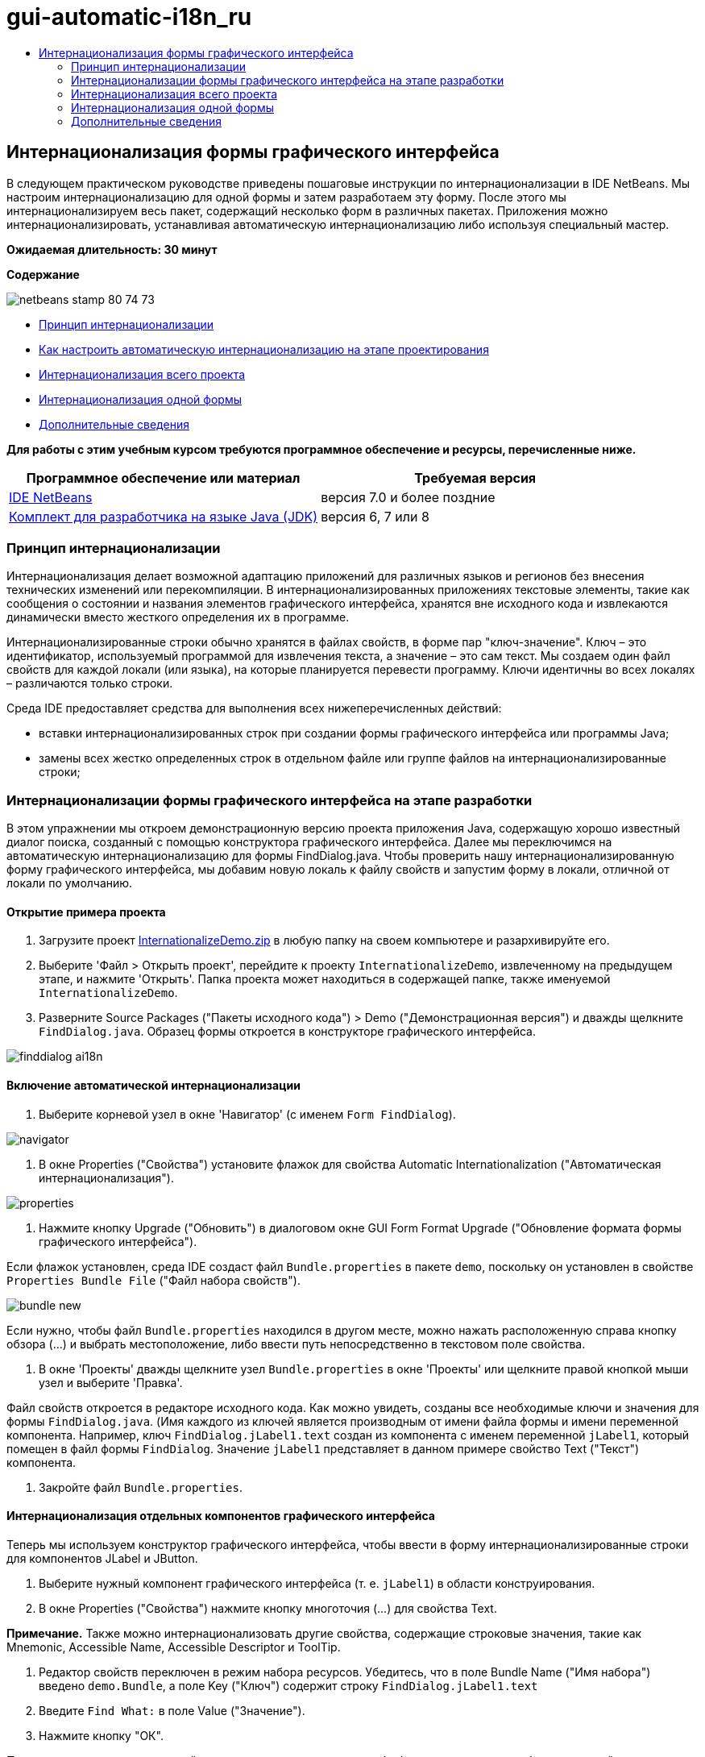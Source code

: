 // 
//     Licensed to the Apache Software Foundation (ASF) under one
//     or more contributor license agreements.  See the NOTICE file
//     distributed with this work for additional information
//     regarding copyright ownership.  The ASF licenses this file
//     to you under the Apache License, Version 2.0 (the
//     "License"); you may not use this file except in compliance
//     with the License.  You may obtain a copy of the License at
// 
//       http://www.apache.org/licenses/LICENSE-2.0
// 
//     Unless required by applicable law or agreed to in writing,
//     software distributed under the License is distributed on an
//     "AS IS" BASIS, WITHOUT WARRANTIES OR CONDITIONS OF ANY
//     KIND, either express or implied.  See the License for the
//     specific language governing permissions and limitations
//     under the License.
//

= gui-automatic-i18n_ru
:jbake-type: page
:jbake-tags: old-site, needs-review
:jbake-status: published
:keywords: Apache NetBeans  gui-automatic-i18n_ru
:description: Apache NetBeans  gui-automatic-i18n_ru
:toc: left
:toc-title:

== Интернационализация формы графического интерфейса

В следующем практическом руководстве приведены пошаговые инструкции по интернационализации в IDE NetBeans. Мы настроим интернационализацию для одной формы и затем разработаем эту форму. После этого мы интернационализируем весь пакет, содержащий несколько форм в различных пакетах. Приложения можно интернационализировать, устанавливая автоматическую интернационализацию либо используя специальный мастер.

*Ожидаемая длительность: 30 минут*

*Содержание*

image:netbeans-stamp-80-74-73.png[title="Содержимое этой страницы применимо к IDE NetBeans 7.0 или более поздней версии"]

* link:#about[Принцип интернационализации]
* link:#Exercise_1[Как настроить автоматическую интернационализацию на этапе проектирования]
* link:#Exercise_2[Интернационализация всего проекта]
* link:#Exercise_3[Интернационализация одной формы]
* link:#nextsteps[Дополнительные сведения]

*Для работы с этим учебным курсом требуются программное обеспечение и ресурсы, перечисленные ниже.*

|===
|Программное обеспечение или материал |Требуемая версия 

|link:http://netbeans.org/downloads/index.html[IDE NetBeans] |версия 7.0 и более поздние 

|link:http://www.oracle.com/technetwork/java/javase/downloads/index.html[Комплект для разработчика на языке Java (JDK)] |версия 6, 7 или 8 
|===

=== Принцип интернационализации

Интернационализация делает возможной адаптацию приложений для различных языков и регионов без внесения технических изменений или перекомпиляции. В интернационализированных приложениях текстовые элементы, такие как сообщения о состоянии и названия элементов графического интерфейса, хранятся вне исходного кода и извлекаются динамически вместо жесткого определения их в программе.

Интернационализированные строки обычно хранятся в файлах свойств, в форме пар "ключ-значение". Ключ – это идентификатор, используемый программой для извлечения текста, а значение – это сам текст. Мы создаем один файл свойств для каждой локали (или языка), на которые планируется перевести программу. Ключи идентичны во всех локалях – различаются только строки.

Среда IDE предоставляет средства для выполнения всех нижеперечисленных действий:

* вставки интернационализированных строк при создании формы графического интерфейса или программы Javа;
* замены всех жестко определенных строк в отдельном файле или группе файлов на интернационализированные строки;

=== Интернационализации формы графического интерфейса на этапе разработки

В этом упражнении мы откроем демонстрационную версию проекта приложения Java, содержащую хорошо известный диалог поиска, созданный с помощью конструктора графического интерфейса. Далее мы переключимся на автоматическую интернационализацию для формы FindDialog.java. Чтобы проверить нашу интернационализированную форму графического интерфейса, мы добавим новую локаль к файлу свойств и запустим форму в локали, отличной от локали по умолчанию.

==== Открытие примера проекта

1. Загрузите проект link:https://netbeans.org/files/documents/4/770/InternationalizeDemo.zip[InternationalizeDemo.zip] в любую папку на своем компьютере и разархивируйте его.
2. Выберите 'Файл > Открыть проект', перейдите к проекту `InternationalizeDemo`, извлеченному на предыдущем этапе, и нажмите 'Открыть'. Папка проекта может находиться в содержащей папке, также именуемой `InternationalizeDemo`.
3. Разверните Source Packages ("Пакеты исходного кода") > Demo ("Демонстрационная версия") и дважды щелкните `FindDialog.java`. Образец формы откроется в конструкторе графического интерфейса.

image:finddialog_ai18n.png[]

==== Включение автоматической интернационализации

1. Выберите корневой узел в окне 'Навигатор' (с именем `Form FindDialog`).

image:navigator.png[]

2. В окне Properties ("Свойства") установите флажок для свойства Automatic Internationalization ("Автоматическая интернационализация").

image:properties.png[]

3. Нажмите кнопку Upgrade ("Обновить") в диалоговом окне GUI Form Format Upgrade ("Обновление формата формы графического интерфейса").

Если флажок установлен, среда IDE создаст файл `Bundle.properties` в пакете `demo`, поскольку он установлен в свойстве `Properties Bundle File` ("Файл набора свойств").

image:bundle_new.png[]

Если нужно, чтобы файл `Bundle.properties` находился в другом месте, можно нажать расположенную справа кнопку обзора (...) и выбрать местоположение, либо ввести путь непосредственно в текстовом поле свойства.

4. В окне 'Проекты' дважды щелкните узел `Bundle.properties` в окне 'Проекты' или щелкните правой кнопкой мыши узел и выберите 'Правка'.

Файл свойств откроется в редакторе исходного кода. Как можно увидеть, созданы все необходимые ключи и значения для формы `FindDialog.java`. (Имя каждого из ключей является производным от имени файла формы и имени переменной компонента. Например, ключ `FindDialog.jLabel1.text` создан из компонента с именем переменной `jLabel1`, который помещен в файл формы `FindDialog`. Значение `jLabel1` представляет в данном примере свойство Text ("Текст") компонента.

5. Закройте файл `Bundle.properties`.

==== Интернационализация отдельных компонентов графического интерфейса

Теперь мы используем конструктор графического интерфейса, чтобы ввести в форму интернационализированные строки для компонентов JLabel и JButton.

1. Выберите нужный компонент графического интерфейса (т. е. `jLabel1`) в области конструирования.
2. В окне Properties ("Свойства") нажмите кнопку многоточия (...) для свойства Text.

*Примечание.* Также можно интернационализовать другие свойства, содержащие строковые значения, такие как Mnemonic, Accessible Name, Accessible Descriptor и ToolTip.

3. Редактор свойств переключен в режим набора ресурсов. Убедитесь, что в поле Bundle Name ("Имя набора") введено `demo.Bundle`, а поле Key ("Ключ") содержит строку `FindDialog.jLabel1.text`
4. Введите `Find What:` в поле Value ("Значение").
5. Нажмите кнопку "ОК".

Повторите вышеприведенные действия для всех компонентов, чтобы форма выглядела подобно следующей иллюстрации:

link:finddialog_new.png[image:finddialog_new_small.png[]]

*Примечание.* Шаги 1-5 могут быть выполнены проще и быстрее: просто щелкните дважды `jLabel1` в представлении конструктора, измените текст с `jLabel1` на `Find What:` и нажмите Enter. Результат будет тот же, что и от вышеприведенных действий.

Чтобы придать компонентам одинаковую ширину, выполните следующие действия:

1. Удерживая клавишу Control, щелкните все восемь компонентов jCheckBox в форме, чтобы выбрать их.
2. После установки флажков для всех jCheckBox щелкните правой кнопкой мыши любой из них и выберите 'Идентичный размер' > 'Идентичная ширина' в контекстном меню.
3. Примените действия 1-2 к трем компонентам jButton.

==== Добавление новой локали

1. Выберите корневой узел в окне 'Навигатор' (узел `Form FindDialog`).
2. В окне Properties ("Свойства") нажмите кнопку многоточия (...) для свойства Design Locale ("Локаль проекта").
3. В диалоговом окне 'Новая локаль' выберите `es_ES` в поле со списком `Предопределенные локали:`.
4. Нажмите кнопку "ОК".

Новая локаль появится под узлом `Bundle.properties`, как показано ниже:

image:addlocale_new.png[]

5. В окне 'Проекты' щелкните правой кнопкой мыши `Bundle.properties` и выберите 'Открыть'.
6. Переведите отдельные сообщения в соответствующем столбце таблицы на новый (например, испанский) язык, как показано ниже:

link:bundles_new.png[image:bundles_new_small.png[]]

7. Нажмите Ctrl+S для сохранения изменений.
8. Выберите вкладку `FindDialog.java` для отображения интернационализируемой формы.
9. Щелкните правой кнопкой мыши корневой узел в окне 'Навигатор' и выберите 'Перезагрузить форму' (или нажмите Ctrl+R).
10. Выберите Save ("Сохранить") в отобразившемся диалоговом окне Question ("Вопрос").
Форма будет открыта заново и в проект будет загружена испанская локаль, как показано ниже:

link:finddialog_es_new.png[image:finddialog_es_new_small.png[]]

==== Тестирование локали, отличной от локали по умолчанию

1. В окне 'Проекты' щелкните правой кнопкой мыши проект InternationalizeDemo и выберите 'Свойства'.
2. На панели Categories ("Категории") выберите узел Run ("Запуск").
3. Введите `-Duser.language=es -Duser.country=ES` в поле VM Options ("Параметры ВМ").

link:prjproperties.png[image:prjproperties_small.png[]]

4. Нажмите кнопку "ОК".
5. Щелкните правой кнопкой мыши проект InternationalizeDemo и выберите Run ("Запустить").

Среда IDE запустит диалоговое окно `FindDialog` на испанском, как показано ниже.

link:run.png[image:run_small.png[]]

=== Интернационализация всего проекта

Как правило, в локаль по умолчанию входит несколько файлов, которые необходимо согласовать для перевода на другие языки. Мастер интернационализации является прекрасным средством для этой задачи, поскольку он позволяет интернационализировать несколько файлов одновременно. Мы продемонстрируем эту функцию с помощью проекта примеров форм графического интерфейса, который содержит форму, созданную в руководстве link:quickstart-gui.html[Разработка графического интерфейса Swing].

==== Создание примера проекта

1. Выберите File ("Файл") > New Project ("Создать проект") или щелкните значок New Project на панели инструментов среды IDE.
2. На панели Categories ("Категории") выберите Samples ("Примеры") > узел Javа. На панели Projects ("Проекты") выберите GUI Form Examples ("Образцы формы графического интерфейса"). Нажмите кнопку "Далее".
3. В поле 'Имя проекта' введите `GUIFormExamples` и укажите местоположение проекта (например, `/space/projects`).
4. Нажмите кнопку "Завершить".

image:formexamples.png[]

==== Подготовка файла свойств

1. Выберите File ("Файл") > New File ("Создать файл") или щелкните значок New Project на панели инструментов среды IDE.
2. На панели Categories ("Категории") выберите узел Other ("Прочие") и на панели File Types ("Типы файлов") выберите Properties File ("Файл свойств"). Нажмите кнопку "Далее".
3. Введите `ContactEditor` в поле File Name ("Имя файла").
4. Щелкните Browse ("Обзор") и укажите папку `GUIFormExamples/src/examples` как местоположение файла в открывшемся диалоговом окне просмотра папок.
5. Щелкните Select Folder ("Выбрать папку").
6. Нажмите кнопку "Завершить".

Среда IDE создаст файл `ContactEditor.properties` и откроет его в редакторе исходного кода.

Повторите предшествующие действия для создания нового файла `Antenna.properties`.

image:ceprjprops.png[]

==== Вызов мастера интернационализации

1. В главном меню выберите Tools ("Средства") > Internationalization ("Интернационализация") > Internationalization Wizard ("Мастер интернационализации").
2. На первой странице мастера выберите Add Source(s) ("Добавить источник(и)").
3. В диалоговом окне выбора источников разверните узлы `Source Packages` ("Пакеты исходного кода") > `examples` ("примеры") и, удерживая клавишу Сontrol, щелкните файлы `Antenna.java`, `ContactEditor.java` и `Find.java`, чтобы выбрать их.
4. Нажмите кнопку "ОК".

Файлы исходного кода появятся на первой странице мастера, как показано ниже:

link:i18nwizardone.png[image:i18nwizardone_small.png[]]

5. Для демонстрации выберите `examples.Find` и нажмите кнопку Remove Source(s) ("Удалить источник(и)").
6. Нажмите кнопку "Далее".
7. Убедитесь, что мастер интернационализации предлагает верные файлы свойств: `examples.Antenna` и `examples.ContactEditor`. Если это не так, используйте кнопку Select Resource ("Выбор ресурса") для выбора верного файла свойств.

link:i18nwizardtwo.png[image:i18nwizardtwo_small.png[]]

8. Нажмите кнопку "Далее".
9. Пропустите страницу 3 мастера, поскольку мы не будем заниматься здесь созданием полей и изменением дополнительных значений и нажмите кнопку Next ("Далее").
10. Все жестко определенные строки отображаются на последнем этапе работы с мастером интернационализации. Здесь можно определить, какие из них будут исходить из файла свойств (используйте флажок). Можно также осуществлять дополнительную настройку отдельных ключей, значений и формата замененных строк, нажимая на кнопку многоточия (...) для нужной строки.

link:i18nwizardthree.png[image:i18nwizardthree_small.png[]]

11. Нажмите кнопку "Завершить".

Теперь интернационализация исходного кода завершена, и можно link:#newlocale[добавлять] и link:#testlocale[тестировать] локали, как было показано ранее.

=== Интернационализация одной формы

Самый простой способ интернационализации формы графического интерфейса – использование автоматических функций I18n. Но если пакет обновлений не установлен, либо если нужно интернационализировать код, созданный не в редакторе форм, то следует использовать окно Internationalize ("Интернационализировать"). (Эта функция доступна для всех файлов `.java`, а не только для файлов, созданных в редакторе форм). Следующий пример использует окно Internationalization ("Интернационализация"), входящее в установку по умолчанию среды IDE NetВeans.

В этом последнем упражнении мы снова используем проект примеров форм графического интерфейса и интернационализируем форму Find.java, исключенную в предыдущем упражнении. Мы вызовем диалоговое окно Internationalize ("Интернационализировать"), чтобы заменить все жестко заданные строки в данном файле. Наконец, мы рассмотрим краткую демонстрацию того, как вставить интернационализированную строку в исходный код при написании программы.

==== Работа с диалоговым окном 'Интернационализация'

1. В окне 'Проекты' выберите `Find.java`, затем выберите 'Сервис > Интернационализация > Интернационализировать' в главном меню.

В среде IDE отображается диалоговое окно Internationalization ("Интернационализация"), в которое автоматически вставляется первая жестко определенная строка из исходного кода `Find.java`.

2. Нажмите кнопку Select ("Выбор"), чтобы выбрать определенный файл свойств или создать новый.
3. В диалоговом окне 'Выбор пакета ресурсов' в поле 'Имя файла' введите `Find.properties`, нажмите 'Создать' и ОК.
4. Формат замененной строки, ключа, значения или комментария при необходимости можно заменить. Мы просто оставим значения по умолчанию.
5. Нажмите кнопку Replace ("Замена"), чтобы подтвердить изменение, и переместите фокус на следующую жестко определенную строку.

Если жестко определенная строка не требует замены, нажмите кнопку Skip ("Пропуск").

link:i18ndialog.png[image:i18ndialog_small.png[]]

==== Вставка единственной интернационализированной строки

1. В окне 'Проекты' щелкните правой кнопкой мыши `Find.java` и выберите 'Правка'.

Среда IDE откроет файл `Find.java` в редакторе исходного кода.

2. Найдите в исходном коде главный метод.
3. Вставьте следующую строку, выделенную жирным шрифтом, в главный метод:
[source,xml]
----

    public static void main(String args[]) {
			   /* Set the Nimbus look and feel */
			   //<editor-fold defaultstate="collapsed" desc=" Look and feel setting code (optional) ">
        /* If Nimbus (introduced in Java SE 6) is not available, stay with the default look and feel.
         * For details see http://download.oracle.com/javase/tutorial/uiswing/lookandfeel/plaf.html 
         */
        try {
            javax.swing.UIManager.LookAndFeelInfo[] installedLookAndFeels=javax.swing.UIManager.getInstalledLookAndFeels();
			for (int idx=0; idx<installedLookAndFeels.length; idx++)
			if ("Nimbus".equals(installedLookAndFeels[idx].getName())) {
			    javax.swing.UIManager.setLookAndFeel(installedLookAndFeels[idx].getClassName());
				break;
			}
        } catch (ClassNotFoundException ex) {
            java.util.logging.Logger.getLogger(Find.class.getName()).log(java.util.logging.Level.SEVERE, null, ex);
        } catch (InstantiationException ex) {
            java.util.logging.Logger.getLogger(Find.class.getName()).log(java.util.logging.Level.SEVERE, null, ex);
        } catch (IllegalAccessException ex) {
            java.util.logging.Logger.getLogger(Find.class.getName()).log(java.util.logging.Level.SEVERE, null, ex);
        } catch (javax.swing.UnsupportedLookAndFeelException ex) {
            java.util.logging.Logger.getLogger(Find.class.getName()).log(java.util.logging.Level.SEVERE, null, ex);
        }
        //</editor-fold>
        *System.out.println();*
		/* Create and display the form */ 
        java.awt.EventQueue.invokeLater(new Runnable() {
            public void run() {
                new Find().setVisible(true);
            }
        });
               }
----
4. Поместите курсор в скобках выражения `System.out.println();` и вставьте интернационализированную строку как параметр.
5. Нажмите Ctrl-Shift-J для вызова диалогового окна Insert Internationalized String ("Вставить интернационализированную строку") (как вариант, можно выбрать Tools ("Сервис") > Internationalization ("Интернационализация") > Insert Internationalized String ("Вставить интернационализированную строку") из главного меню).
6. Для ввода имени набора нажмите кнопку Select ("Выбор"), выберите `Source Packages ("Исходные пакеты") > папку` примеров и введите `Find` в качестве имя набора в текстовое поле File Name ("Имя файла"). После этого нажмите кнопку OK.
В поле 'Имя пакета' в диалоговом окне 'Вставка интернационализированной строки' отображается `examples.Find`.
7. Введите `Start` в раскрывающееся окно Key ("Ключ") и `Start Find Dialog` в поле Value ("Значение"). После этого нажмите кнопку OK.

image:insi18nstring.png[]

8. Среда IDE вставит интернационализированную строку:
[source,xml]
----

    public static void main(String args[]) {
			   /* Set the Nimbus look and feel */
			   //<editor-fold defaultstate="collapsed" desc=" Look and feel setting code (optional) ">
        /* If Nimbus (introduced in Java SE 6) is not available, stay with the default look and feel.
         * For details see http://download.oracle.com/javase/tutorial/uiswing/lookandfeel/plaf.html 
         */
        try {
            javax.swing.UIManager.LookAndFeelInfo[] installedLookAndFeels=javax.swing.UIManager.getInstalledLookAndFeels();
			for (int idx=0; idx<installedLookAndFeels.length; idx++)
			if ("Nimbus".equals(installedLookAndFeels[idx].getName())) {
			    javax.swing.UIManager.setLookAndFeel(installedLookAndFeels[idx].getClassName());
				break;
			}
        } catch (ClassNotFoundException ex) {
            java.util.logging.Logger.getLogger(Find.class.getName()).log(java.util.logging.Level.SEVERE, null, ex);
        } catch (InstantiationException ex) {
            java.util.logging.Logger.getLogger(Find.class.getName()).log(java.util.logging.Level.SEVERE, null, ex);
        } catch (IllegalAccessException ex) {
            java.util.logging.Logger.getLogger(Find.class.getName()).log(java.util.logging.Level.SEVERE, null, ex);
        } catch (javax.swing.UnsupportedLookAndFeelException ex) {
            java.util.logging.Logger.getLogger(Find.class.getName()).log(java.util.logging.Level.SEVERE, null, ex);
        }
        //</editor-fold>
*        System.out.println(java.util.ResourceBundle.getBundle("examples/Find").getString("Start"));*
        /* Create and display the form */
        java.awt.EventQueue.invokeLater(new Runnable() {
            public void run() {
                new Find().setVisible(true);
                }
            });
               }
----


link:/about/contact_form.html?to=3&subject=Feedback:Internationalizing%20a%20GUI%20Form%20in%20NetBeans%20IDE[Отправить отзыв по этому учебному курсу]


=== Дополнительные сведения

Дополнительную информацию можно найти по следующим ссылкам:

* link:http://www.oracle.com/pls/topic/lookup?ctx=nb8000&id=NBDAG920[Реализация графических интерфейсов Java] в документе _Разработка приложений в IDE NetBeans_
* link:../../trails/matisse.html[Учебная карта по приложениям с графическим интерфейсом Java]
* link:quickstart-gui.html[Проектирование графического интерфейса Swing]
* link:http://wiki.netbeans.org/wiki/view/NetBeansUserFAQ[Часто задаваемые вопросы по GUI Builder]

NOTE: This document was automatically converted to the AsciiDoc format on 2018-03-13, and needs to be reviewed.
